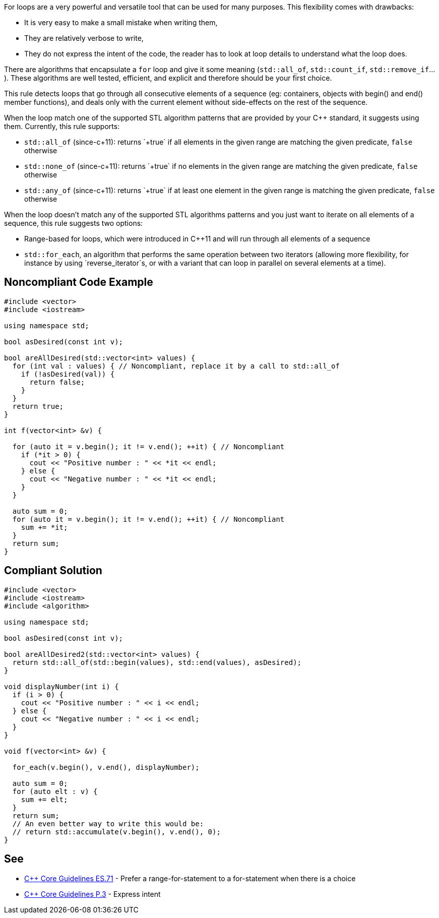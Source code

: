For loops are a very powerful and versatile tool that can be used for many purposes. This flexibility comes with drawbacks:

* It is very easy to make a small mistake when writing them,
* They are relatively verbose to write,
* They do not express the intent of the code, the reader has to look at loop details to understand what the loop does.

There are algorithms that encapsulate a `+for+` loop and give it some meaning (`+std::all_of+`, `+std::count_if+`, `+std::remove_if+`...). These algorithms are well tested, efficient, and explicit and therefore should be your first choice.

This rule detects loops that go through all consecutive elements of a sequence (eg: containers, objects with begin() and end() member functions), and deals only with the current element without side-effects on the rest of the sequence.

When the loop match one of the supported STL algorithm patterns that are provided by your C++ standard, it suggests using them. 
Currently, this rule supports:

* `+std::all_of+` (since-c++11): returns `+true+` if all elements in the given range are matching the given predicate, `+false+` otherwise
* `+std::none_of+` (since-c++11): returns `+true+` if no elements in the given range are matching the given predicate, `+false+` otherwise
* `+std::any_of+` (since-c++11): returns `+true+` if at least one element in the given range is matching the given predicate, `+false+` otherwise

When the loop doesn't match any of the supported STL algorithms patterns and you just want to iterate on all elements of a sequence, this rule suggests two options:

* Range-based for loops, which were introduced in C++11 and will run through all elements of a sequence
* `+std::for_each+`, an algorithm that performs the same operation between two iterators (allowing more flexibility, for instance by using `+reverse_iterator+`s, or with a variant that can loop in parallel on several elements at a time).


== Noncompliant Code Example

----
#include <vector>
#include <iostream>

using namespace std;

bool asDesired(const int v);

bool areAllDesired(std::vector<int> values) {
  for (int val : values) { // Noncompliant, replace it by a call to std::all_of
    if (!asDesired(val)) {
      return false;
    }
  }
  return true;
}

int f(vector<int> &v) {

  for (auto it = v.begin(); it != v.end(); ++it) { // Noncompliant
    if (*it > 0) {
      cout << "Positive number : " << *it << endl;
    } else {
      cout << "Negative number : " << *it << endl;
    }
  }

  auto sum = 0;
  for (auto it = v.begin(); it != v.end(); ++it) { // Noncompliant
    sum += *it;
  }
  return sum;
}
----


== Compliant Solution

----
#include <vector>
#include <iostream>
#include <algorithm>

using namespace std;

bool asDesired(const int v);

bool areAllDesired2(std::vector<int> values) {
  return std::all_of(std::begin(values), std::end(values), asDesired);
}

void displayNumber(int i) {
  if (i > 0) {
    cout << "Positive number : " << i << endl;
  } else {
    cout << "Negative number : " << i << endl;
  }
}

void f(vector<int> &v) {

  for_each(v.begin(), v.end(), displayNumber);

  auto sum = 0;
  for (auto elt : v) {
    sum += elt;
  }
  return sum;
  // An even better way to write this would be:
  // return std::accumulate(v.begin(), v.end(), 0); 
}
----


== See

* https://github.com/isocpp/CppCoreGuidelines/blob/036324/CppCoreGuidelines.md#es71-prefer-a-range-for-statement-to-a-for-statement-when-there-is-a-choice[C++ Core Guidelines ES.71] - Prefer a range-for-statement to a for-statement when there is a choice
* https://github.com/isocpp/CppCoreGuidelines/blob/036324/CppCoreGuidelines.md#p3-express-intent[C++ Core Guidelines P.3] - Express intent


